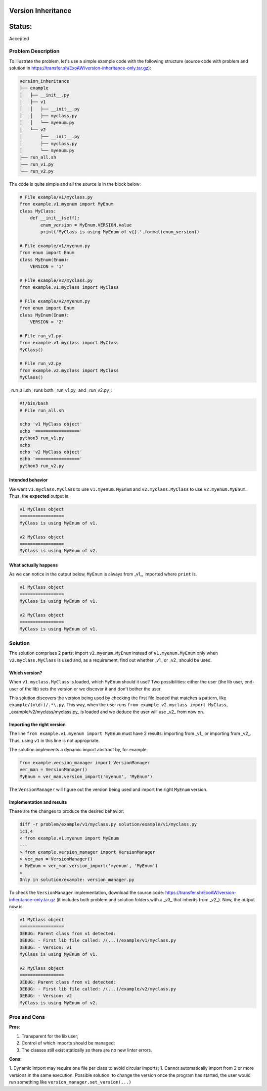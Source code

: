 Version Inheritance
###################


Status:
#######
Accepted


Problem Description
===================

To illustrate the problem, let's use a simple example code with the following structure (source code with problem and solution in https://transfer.sh/ExoAW/version-inheritance-only.tar.gz):

.. code:: bash

  version_inheritance
  ├── example
  │   ├── __init__.py
  │   ├── v1
  │   │   ├── __init__.py
  │   │   ├── myclass.py
  │   │   └── myenum.py
  │   └── v2
  │       ├── __init__.py
  │       ├── myclass.py
  │       └── myenum.py
  ├── run_all.sh
  ├── run_v1.py
  └── run_v2.py

The code is quite simple and all the source is in the block below:

.. code:: python

  # File example/v1/myclass.py
  from example.v1.myenum import MyEnum
  class MyClass:
      def __init__(self):
          enum_version = MyEnum.VERSION.value
          print('MyClass is using MyEnum of v{}.'.format(enum_version))
 
  # File example/v1/myenum.py
  from enum import Enum
  class MyEnum(Enum):
      VERSION = '1'
  
  # File example/v2/myclass.py
  from example.v1.myclass import MyClass
  
  # File example/v2/myenum.py
  from enum import Enum
  class MyEnum(Enum):
      VERSION = '2'
  
  # File run_v1.py
  from example.v1.myclass import MyClass
  MyClass()
  
  # File run_v2.py
  from example.v2.myclass import MyClass
  MyClass()

_run_all.sh_ runs both _run_v1.py_ and _run_v2.py_:

.. code:: bash

  #!/bin/bash
  # File run_all.sh
  
  echo 'v1 MyClass object'
  echo '================='
  python3 run_v1.py
  echo
  echo 'v2 MyClass object'
  echo '================='
  python3 run_v2.py

Intended behavior
-----------------

We want ``v1.myclass.MyClass`` to use ``v1.myenum.MyEnum`` and ``v2.myclass.MyClass`` to use ``v2.myenum.MyEnum``. Thus, the **expected** output is:

.. code:: bash

  v1 MyClass object
  =================
  MyClass is using MyEnum of v1.
  
  v2 MyClass object
  =================
  MyClass is using MyEnum of v2.

What actually happens
---------------------

As we can notice in the output below, ``MyEnum`` is always from _v1_, imported where ``print`` is.

.. code:: bash

  v1 MyClass object
  =================
  MyClass is using MyEnum of v1.
  
  v2 MyClass object
  =================
  MyClass is using MyEnum of v1.

Solution
========

The solution comprises 2 parts: import ``v2.myenum.MyEnum`` instead of ``v1.myenum.MyEnum`` only when ``v2.myclass.MyClass`` is used and, as a requirement, find out whether _v1_ or _v2_ should be used.

Which version?
--------------

When ``v1.myclass.MyClass`` is loaded, which ``MyEnum`` should it use? Two possibilities: either the user (the lib user, end-user of the lib) sets the version or we discover it and don't bother the user.

This solution discovers the version being used by checking the first file loaded that matches a pattern, like ``example/(v\d+)/.*\.py``. This way, when the user runs ``from example.v2.myclass import MyClass``, _example/v2/myclass/myclass.py_ is loaded and we deduce the user will use _v2_ from now on.

Importing the right version
---------------------------

The line ``from example.v1.myenum import MyEnum`` must have 2 results: importing from _v1_ or importing from _v2_. Thus, using ``v1`` in this line is not appropriate.

The solution implements a dynamic import abstract by, for example:

.. code:: python

  from example.version_manager import VersionManager
  ver_man = VersionManager()
  MyEnum = ver_man.version_import('myenum', 'MyEnum')

The ``VersionManager`` will figure out the version being used and import the right ``MyEnum`` version.

Implementation and results
--------------------------
These are the changes to produce the desired behavior:

.. code:: diff

  diff -r problem/example/v1/myclass.py solution/example/v1/myclass.py
  1c1,4
  < from example.v1.myenum import MyEnum
  ---
  > from example.version_manager import VersionManager
  > ver_man = VersionManager()
  > MyEnum = ver_man.version_import('myenum', 'MyEnum')
  >
  Only in solution/example: version_manager.py

To check the ``VersionManager`` implementation, download the source code: https://transfer.sh/ExoAW/version-inheritance-only.tar.gz (it includes both problem and solution folders with a _v3_ that inherits from _v2_). Now, the output now is:

.. code:: bash

  v1 MyClass object
  =================
  DEBUG: Parent class from v1 detected:
  DEBUG: - First lib file called: /(...)/example/v1/myclass.py
  DEBUG: - Version: v1
  MyClass is using MyEnum of v1.
  
  v2 MyClass object
  =================
  DEBUG: Parent class from v1 detected:
  DEBUG: - First lib file called: /(...)/example/v2/myclass.py
  DEBUG: - Version: v2
  MyClass is using MyEnum of v2.

Pros and Cons
=============

**Pros**:

1. Transparent for the lib user;
2. Control of which imports should be managed;
3. The classes still exist statically so there are no new linter errors.

**Cons**:

1. Dynamic import may require one file per class to avoid circular imports;
1. Cannot automatically import from 2 or more versions in the same execution. Possible solution: to change the version once the program has started, the user would run something like ``version_manager.set_version(...)``
